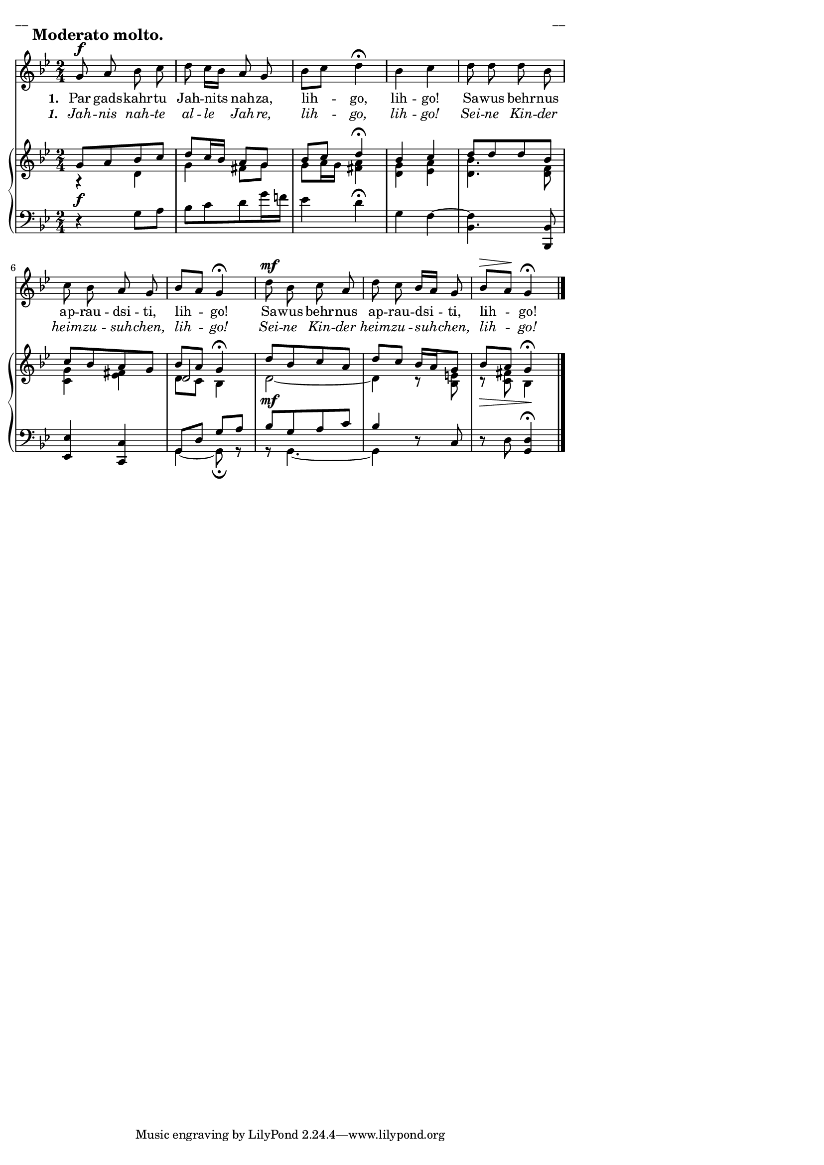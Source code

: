 \version "2.13.18"
#(ly:set-option 'crop #t)

%\header {
%    title = "Par gadskahrtu Jahnits nahza"
%}
% Wihtol, #91
#(set-global-staff-size 16)
\paper {
line-width = 14\cm
left-margin = 0.4\cm
between-system-padding = 0.1\cm
between-system-space = 0.1\cm
}
\layout {
indent = #0
ragged-last = ##f
}

voiceFive = #(context-spec-music (make-voice-props-set 4) 'Voice)


voiceMain = \relative c' {
\clef "treble"
\key g \minor
\time 2/4
g'8^\f \mark \markup { \bold "Moderato molto."} a bes c | d8 c16[ bes] a8 g | bes8[ c] d4\fermata | bes4 c | 
d8 d d bes | c8 bes a g | bes8[ a] g4\fermata |
d'8^\mf bes c a | d8 c bes16[ a] g8 | bes8[^\> a]\! g4\fermata |
\bar "|."
}

voiceA = \relative c' {
\clef "treble"
\key g \minor
\time 2/4
g'8[ a bes c] | d8[ c16 bes] a8 g | bes8[ c] d4\fermata | bes4 c | 
d8[ d d bes] | c8[ bes a g] | bes8[ a] g4\fermata |
d'8[ bes c a] | d8 c bes16[ a g8] | bes8[\> a] g4\!\fermata |
\bar "|."
}

voiceE = \relative c' {
s2 | s2 | s2 | s2 | 
s2 | s2 | d2 | 
s2 | s2 | s2
}

voiceB = \relative c' {
\clef "treble"
\key g \minor
\time 2/4
r4 d | g4 fis8 g |  g8 a16 g <<fis4 a>> | <<d,4 g>> <<ees a>> | 
<<d,4. bes'>> <<d,8 f>> |  <<c4 g'>> <<ees fis>> | d8 c bes4 |
d2~ | d4 r8 <<bes8 e>> | r8 <<c fis>> bes,4 |
\bar "|."
}

voiceC = \relative c' {
\clef "bass"
\key g \minor
\time 2/4
\oneVoice r4^\f g8 a | bes8[ c d g16 f!] | ees4 d\fermata | g,4 f~ | 
<<f bes,4.>>  <<bes,8 bes'>> | <<ees,4 ees'>> <<c, c'>> | \voiceThree g8 d' g a |
bes8[^\mf g a c] | bes4  \oneVoice r8 c,8 | r8 d <<g,4\fermata d'>> |
\bar "|."
}

voiceD = \relative c' {
\clef "bass"
\key g \minor
\time 2/4
s2 | s2 | s2 | s2 |
s2 | s2 | g,4~ g8\fermata r8 | 
r8 g4.~ | g4 s4 | s2 |
\bar "|."
}

lyricAA = \lyricmode {
\set stanza = #"1. "
Par gads -- kahr -- tu Jah -- nits nah -- za, lih -- go, lih -- go!
Sa -- wus behr -- nus ap -- rau -- dsi -- ti, lih -- go!
Sa -- wus behr -- nus ap -- rau -- dsi -- ti, lih -- go!
}

lyricAB = \lyricmode {
\override StanzaNumber #'font-shape = #'italic
\set stanza = #"1. "
\override LyricText #'font-shape = #'italic
Jah -- nis nah -- te al -- le Jah -- re, lih -- go, lih -- go!
Sei -- ne Kin -- der heim -- zu -- suh -- chen, lih -- go!
Sei -- ne Kin -- der heim -- zu -- suh -- chen, lih -- go!
}


fullScore = <<
\new Voice = "voiceMain" { \oneVoice \autoBeamOff \voiceMain }
\new Lyrics \lyricsto "voiceMain" \lyricAA
\new Lyrics \lyricsto "voiceMain" \lyricAB
\new PianoStaff 
<<
\new Staff = "upper" {<<
\new Voice = "voiceA" { \voiceOne \voiceA }
\new Voice = "voiceE" { \voiceFive \voiceE }
\new Voice = "voiceB" { \voiceTwo \voiceB }
>>}
\new Staff = "lower" {<<
\new Voice = "voiceC" { \voiceThree \voiceC }
\new Voice = "voiceD" { \voiceFour \voiceD }
>>}
>>
>>

\score {
\fullScore
\header { piece = "__" opus = "__" }
}
\markup { \with-color #(x11-color 'white) \sans \smaller "__" }
\score {
\unfoldRepeats
\fullScore
\midi {
\context { \Staff \remove "Staff_performer" }
\context { \Voice \consists "Staff_performer" }
}
}


